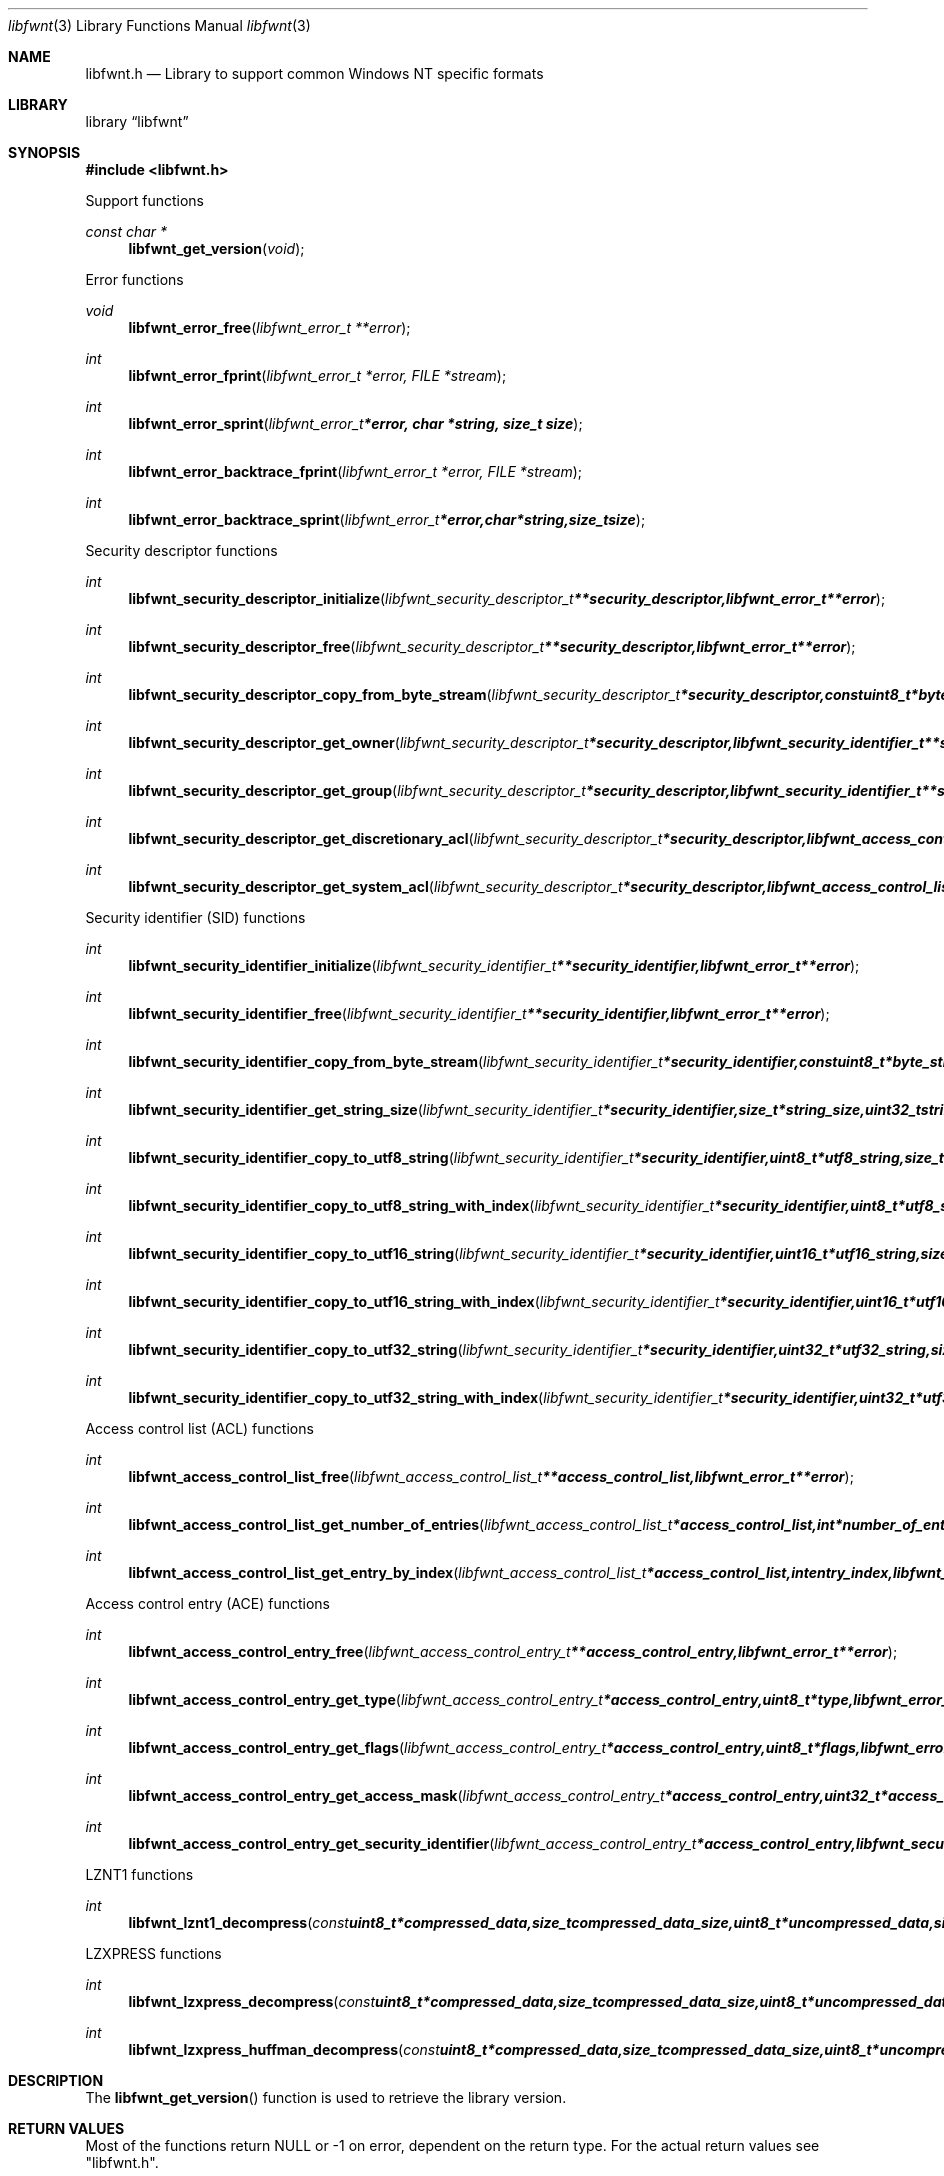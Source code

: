 .Dd January 15, 2017
.Dt libfwnt 3
.Os libfwnt
.Sh NAME
.Nm libfwnt.h
.Nd Library to support common Windows NT specific formats
.Sh LIBRARY
.Lb libfwnt
.Sh SYNOPSIS
.In libfwnt.h
.Pp
Support functions
.Ft const char *
.Fn libfwnt_get_version "void"
.Pp
Error functions
.Ft void
.Fn libfwnt_error_free "libfwnt_error_t **error"
.Ft int
.Fn libfwnt_error_fprint "libfwnt_error_t *error, FILE *stream"
.Ft int
.Fn libfwnt_error_sprint "libfwnt_error_t *error, char *string, size_t size"
.Ft int
.Fn libfwnt_error_backtrace_fprint "libfwnt_error_t *error, FILE *stream"
.Ft int
.Fn libfwnt_error_backtrace_sprint "libfwnt_error_t *error, char *string, size_t size"
.Pp
Security descriptor functions
.Ft int
.Fn libfwnt_security_descriptor_initialize "libfwnt_security_descriptor_t **security_descriptor, libfwnt_error_t **error"
.Ft int
.Fn libfwnt_security_descriptor_free "libfwnt_security_descriptor_t **security_descriptor, libfwnt_error_t **error"
.Ft int
.Fn libfwnt_security_descriptor_copy_from_byte_stream "libfwnt_security_descriptor_t *security_descriptor, const uint8_t *byte_stream, size_t byte_stream_size, int byte_order, libfwnt_error_t **error"
.Ft int
.Fn libfwnt_security_descriptor_get_owner "libfwnt_security_descriptor_t *security_descriptor, libfwnt_security_identifier_t **security_identifier, libfwnt_error_t **error"
.Ft int
.Fn libfwnt_security_descriptor_get_group "libfwnt_security_descriptor_t *security_descriptor, libfwnt_security_identifier_t **security_identifier, libfwnt_error_t **error"
.Ft int
.Fn libfwnt_security_descriptor_get_discretionary_acl "libfwnt_security_descriptor_t *security_descriptor, libfwnt_access_control_list_t **access_control_list, libfwnt_error_t **error"
.Ft int
.Fn libfwnt_security_descriptor_get_system_acl "libfwnt_security_descriptor_t *security_descriptor, libfwnt_access_control_list_t **access_control_list, libfwnt_error_t **error"
.Pp
Security identifier (SID) functions
.Ft int
.Fn libfwnt_security_identifier_initialize "libfwnt_security_identifier_t **security_identifier, libfwnt_error_t **error"
.Ft int
.Fn libfwnt_security_identifier_free "libfwnt_security_identifier_t **security_identifier, libfwnt_error_t **error"
.Ft int
.Fn libfwnt_security_identifier_copy_from_byte_stream "libfwnt_security_identifier_t *security_identifier, const uint8_t *byte_stream, size_t byte_stream_size, int byte_order, libfwnt_error_t **error"
.Ft int
.Fn libfwnt_security_identifier_get_string_size "libfwnt_security_identifier_t *security_identifier, size_t *string_size, uint32_t string_format_flags, libfwnt_error_t **error"
.Ft int
.Fn libfwnt_security_identifier_copy_to_utf8_string "libfwnt_security_identifier_t *security_identifier, uint8_t *utf8_string, size_t utf8_string_size, uint32_t string_format_flags, libfwnt_error_t **error"
.Ft int
.Fn libfwnt_security_identifier_copy_to_utf8_string_with_index "libfwnt_security_identifier_t *security_identifier, uint8_t *utf8_string, size_t utf8_string_size, size_t *utf8_string_index, uint32_t string_format_flags, libfwnt_error_t **error"
.Ft int
.Fn libfwnt_security_identifier_copy_to_utf16_string "libfwnt_security_identifier_t *security_identifier, uint16_t *utf16_string, size_t utf16_string_size, uint32_t string_format_flags, libfwnt_error_t **error"
.Ft int
.Fn libfwnt_security_identifier_copy_to_utf16_string_with_index "libfwnt_security_identifier_t *security_identifier, uint16_t *utf16_string, size_t utf16_string_size, size_t *utf16_string_index, uint32_t string_format_flags, libfwnt_error_t **error"
.Ft int
.Fn libfwnt_security_identifier_copy_to_utf32_string "libfwnt_security_identifier_t *security_identifier, uint32_t *utf32_string, size_t utf32_string_size, uint32_t string_format_flags, libfwnt_error_t **error"
.Ft int
.Fn libfwnt_security_identifier_copy_to_utf32_string_with_index "libfwnt_security_identifier_t *security_identifier, uint32_t *utf32_string, size_t utf32_string_size, size_t *utf32_string_index, uint32_t string_format_flags, libfwnt_error_t **error"
.Pp
Access control list (ACL) functions
.Ft int
.Fn libfwnt_access_control_list_free "libfwnt_access_control_list_t **access_control_list, libfwnt_error_t **error"
.Ft int
.Fn libfwnt_access_control_list_get_number_of_entries "libfwnt_access_control_list_t *access_control_list, int *number_of_entries, libfwnt_error_t **error"
.Ft int
.Fn libfwnt_access_control_list_get_entry_by_index "libfwnt_access_control_list_t *access_control_list, int entry_index, libfwnt_access_control_entry_t **access_control_entry, libfwnt_error_t **error"
.Pp
Access control entry (ACE) functions
.Ft int
.Fn libfwnt_access_control_entry_free "libfwnt_access_control_entry_t **access_control_entry, libfwnt_error_t **error"
.Ft int
.Fn libfwnt_access_control_entry_get_type "libfwnt_access_control_entry_t *access_control_entry, uint8_t *type, libfwnt_error_t **error"
.Ft int
.Fn libfwnt_access_control_entry_get_flags "libfwnt_access_control_entry_t *access_control_entry, uint8_t *flags, libfwnt_error_t **error"
.Ft int
.Fn libfwnt_access_control_entry_get_access_mask "libfwnt_access_control_entry_t *access_control_entry, uint32_t *access_mask, libfwnt_error_t **error"
.Ft int
.Fn libfwnt_access_control_entry_get_security_identifier "libfwnt_access_control_entry_t *access_control_entry, libfwnt_security_identifier_t **security_identifier, libfwnt_error_t **error"
.Pp
LZNT1 functions
.Ft int
.Fn libfwnt_lznt1_decompress "const uint8_t *compressed_data, size_t compressed_data_size, uint8_t *uncompressed_data, size_t *uncompressed_data_size, libfwnt_error_t **error"
.Pp
LZXPRESS functions
.Ft int
.Fn libfwnt_lzxpress_decompress "const uint8_t *compressed_data, size_t compressed_data_size, uint8_t *uncompressed_data, size_t *uncompressed_data_size, libfwnt_error_t **error"
.Ft int
.Fn libfwnt_lzxpress_huffman_decompress "const uint8_t *compressed_data, size_t compressed_data_size, uint8_t *uncompressed_data, size_t *uncompressed_data_size, libfwnt_error_t **error"
.Sh DESCRIPTION
The
.Fn libfwnt_get_version
function is used to retrieve the library version.
.Sh RETURN VALUES
Most of the functions return NULL or \-1 on error, dependent on the return type.
For the actual return values see "libfwnt.h".
.Sh ENVIRONMENT
None
.Sh FILES
None
.Sh BUGS
Please report bugs of any kind on the project issue tracker: https://github.com/libyal/libfwnt/issues
.Sh AUTHOR
These man pages are generated from "libfwnt.h".
.Sh COPYRIGHT
Copyright (C) 2009-2018, Joachim Metz <joachim.metz@gmail.com>.

This is free software; see the source for copying conditions.
There is NO warranty; not even for MERCHANTABILITY or FITNESS FOR A PARTICULAR PURPOSE.
.Sh SEE ALSO
the libfwnt.h include file
